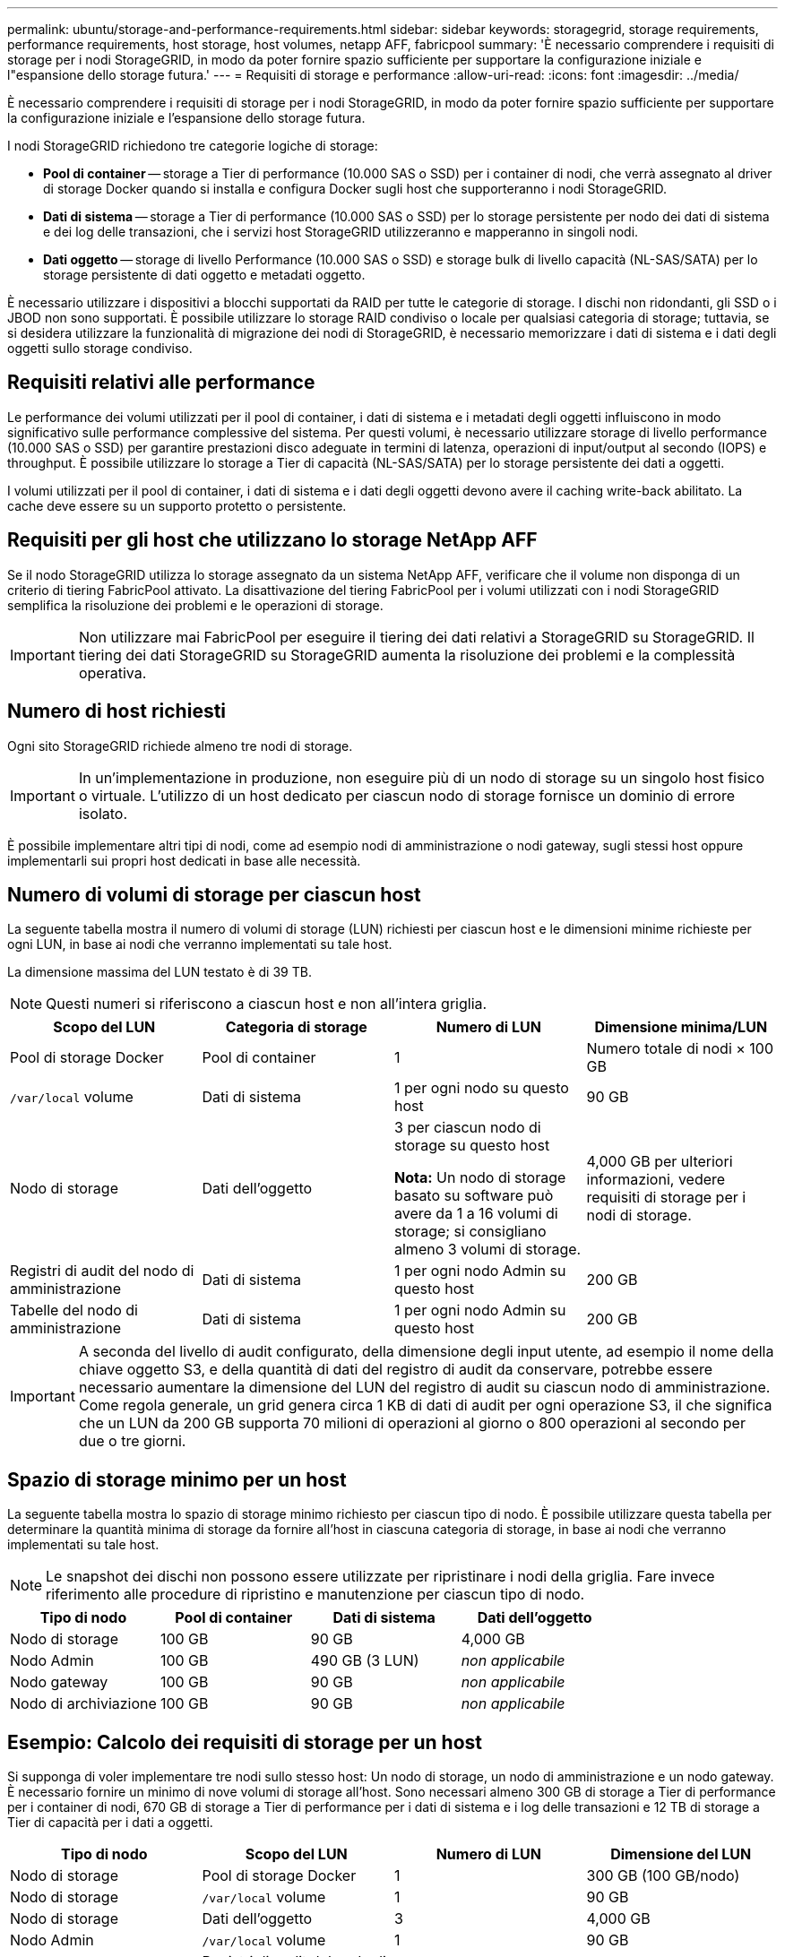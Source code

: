 ---
permalink: ubuntu/storage-and-performance-requirements.html 
sidebar: sidebar 
keywords: storagegrid, storage requirements, performance requirements, host storage, host volumes, netapp AFF, fabricpool 
summary: 'È necessario comprendere i requisiti di storage per i nodi StorageGRID, in modo da poter fornire spazio sufficiente per supportare la configurazione iniziale e l"espansione dello storage futura.' 
---
= Requisiti di storage e performance
:allow-uri-read: 
:icons: font
:imagesdir: ../media/


[role="lead"]
È necessario comprendere i requisiti di storage per i nodi StorageGRID, in modo da poter fornire spazio sufficiente per supportare la configurazione iniziale e l'espansione dello storage futura.

I nodi StorageGRID richiedono tre categorie logiche di storage:

* *Pool di container* -- storage a Tier di performance (10.000 SAS o SSD) per i container di nodi, che verrà assegnato al driver di storage Docker quando si installa e configura Docker sugli host che supporteranno i nodi StorageGRID.
* *Dati di sistema* -- storage a Tier di performance (10.000 SAS o SSD) per lo storage persistente per nodo dei dati di sistema e dei log delle transazioni, che i servizi host StorageGRID utilizzeranno e mapperanno in singoli nodi.
* *Dati oggetto* -- storage di livello Performance (10.000 SAS o SSD) e storage bulk di livello capacità (NL-SAS/SATA) per lo storage persistente di dati oggetto e metadati oggetto.


È necessario utilizzare i dispositivi a blocchi supportati da RAID per tutte le categorie di storage. I dischi non ridondanti, gli SSD o i JBOD non sono supportati. È possibile utilizzare lo storage RAID condiviso o locale per qualsiasi categoria di storage; tuttavia, se si desidera utilizzare la funzionalità di migrazione dei nodi di StorageGRID, è necessario memorizzare i dati di sistema e i dati degli oggetti sullo storage condiviso.



== Requisiti relativi alle performance

Le performance dei volumi utilizzati per il pool di container, i dati di sistema e i metadati degli oggetti influiscono in modo significativo sulle performance complessive del sistema. Per questi volumi, è necessario utilizzare storage di livello performance (10.000 SAS o SSD) per garantire prestazioni disco adeguate in termini di latenza, operazioni di input/output al secondo (IOPS) e throughput. È possibile utilizzare lo storage a Tier di capacità (NL-SAS/SATA) per lo storage persistente dei dati a oggetti.

I volumi utilizzati per il pool di container, i dati di sistema e i dati degli oggetti devono avere il caching write-back abilitato. La cache deve essere su un supporto protetto o persistente.



== Requisiti per gli host che utilizzano lo storage NetApp AFF

Se il nodo StorageGRID utilizza lo storage assegnato da un sistema NetApp AFF, verificare che il volume non disponga di un criterio di tiering FabricPool attivato. La disattivazione del tiering FabricPool per i volumi utilizzati con i nodi StorageGRID semplifica la risoluzione dei problemi e le operazioni di storage.


IMPORTANT: Non utilizzare mai FabricPool per eseguire il tiering dei dati relativi a StorageGRID su StorageGRID. Il tiering dei dati StorageGRID su StorageGRID aumenta la risoluzione dei problemi e la complessità operativa.



== Numero di host richiesti

Ogni sito StorageGRID richiede almeno tre nodi di storage.


IMPORTANT: In un'implementazione in produzione, non eseguire più di un nodo di storage su un singolo host fisico o virtuale. L'utilizzo di un host dedicato per ciascun nodo di storage fornisce un dominio di errore isolato.

È possibile implementare altri tipi di nodi, come ad esempio nodi di amministrazione o nodi gateway, sugli stessi host oppure implementarli sui propri host dedicati in base alle necessità.



== Numero di volumi di storage per ciascun host

La seguente tabella mostra il numero di volumi di storage (LUN) richiesti per ciascun host e le dimensioni minime richieste per ogni LUN, in base ai nodi che verranno implementati su tale host.

La dimensione massima del LUN testato è di 39 TB.


NOTE: Questi numeri si riferiscono a ciascun host e non all'intera griglia.

|===
| Scopo del LUN | Categoria di storage | Numero di LUN | Dimensione minima/LUN 


 a| 
Pool di storage Docker
 a| 
Pool di container
 a| 
1
 a| 
Numero totale di nodi × 100 GB



 a| 
`/var/local` volume
 a| 
Dati di sistema
 a| 
1 per ogni nodo su questo host
 a| 
90 GB



 a| 
Nodo di storage
 a| 
Dati dell'oggetto
 a| 
3 per ciascun nodo di storage su questo host

*Nota:* Un nodo di storage basato su software può avere da 1 a 16 volumi di storage; si consigliano almeno 3 volumi di storage.
 a| 
4,000 GB per ulteriori informazioni, vedere requisiti di storage per i nodi di storage.



 a| 
Registri di audit del nodo di amministrazione
 a| 
Dati di sistema
 a| 
1 per ogni nodo Admin su questo host
 a| 
200 GB



 a| 
Tabelle del nodo di amministrazione
 a| 
Dati di sistema
 a| 
1 per ogni nodo Admin su questo host
 a| 
200 GB

|===

IMPORTANT: A seconda del livello di audit configurato, della dimensione degli input utente, ad esempio il nome della chiave oggetto S3, e della quantità di dati del registro di audit da conservare, potrebbe essere necessario aumentare la dimensione del LUN del registro di audit su ciascun nodo di amministrazione. Come regola generale, un grid genera circa 1 KB di dati di audit per ogni operazione S3, il che significa che un LUN da 200 GB supporta 70 milioni di operazioni al giorno o 800 operazioni al secondo per due o tre giorni.



== Spazio di storage minimo per un host

La seguente tabella mostra lo spazio di storage minimo richiesto per ciascun tipo di nodo. È possibile utilizzare questa tabella per determinare la quantità minima di storage da fornire all'host in ciascuna categoria di storage, in base ai nodi che verranno implementati su tale host.


NOTE: Le snapshot dei dischi non possono essere utilizzate per ripristinare i nodi della griglia. Fare invece riferimento alle procedure di ripristino e manutenzione per ciascun tipo di nodo.

|===
| Tipo di nodo | Pool di container | Dati di sistema | Dati dell'oggetto 


| Nodo di storage  a| 
100 GB
 a| 
90 GB
 a| 
4,000 GB



 a| 
Nodo Admin
 a| 
100 GB
 a| 
490 GB (3 LUN)
 a| 
_non applicabile_



 a| 
Nodo gateway
 a| 
100 GB
 a| 
90 GB
 a| 
_non applicabile_



 a| 
Nodo di archiviazione
 a| 
100 GB
 a| 
90 GB
 a| 
_non applicabile_

|===


== Esempio: Calcolo dei requisiti di storage per un host

Si supponga di voler implementare tre nodi sullo stesso host: Un nodo di storage, un nodo di amministrazione e un nodo gateway. È necessario fornire un minimo di nove volumi di storage all'host. Sono necessari almeno 300 GB di storage a Tier di performance per i container di nodi, 670 GB di storage a Tier di performance per i dati di sistema e i log delle transazioni e 12 TB di storage a Tier di capacità per i dati a oggetti.

|===
| Tipo di nodo | Scopo del LUN | Numero di LUN | Dimensione del LUN 


| Nodo di storage  a| 
Pool di storage Docker
 a| 
1
 a| 
300 GB (100 GB/nodo)



 a| 
Nodo di storage
 a| 
`/var/local` volume
 a| 
1
 a| 
90 GB



| Nodo di storage  a| 
Dati dell'oggetto
 a| 
3
 a| 
4,000 GB



 a| 
Nodo Admin
 a| 
`/var/local` volume
 a| 
1
 a| 
90 GB



| Nodo Admin  a| 
Registri di audit del nodo di amministrazione
 a| 
1
 a| 
200 GB



| Nodo Admin  a| 
Tabelle del nodo di amministrazione
 a| 
1
 a| 
200 GB



 a| 
Nodo gateway
 a| 
`/var/local` volume
 a| 
1
 a| 
90 GB



 a| 
*Totale*
 a| 
 a| 
*9*
 a| 
*Pool di container:* 300 GB

*Dati di sistema:* 670 GB

*Dati oggetto:* 12,000 GB

|===


== Requisiti di storage per i nodi di storage

Un nodo di storage basato su software può avere da 1 a 16 volumi di storage: Si consiglia di utilizzare almeno -3 volumi di storage. Ogni volume di storage deve essere pari o superiore a 4 TB.


NOTE: Un nodo di storage dell'appliance può avere fino a 48 volumi di storage.

Come mostrato nella figura, StorageGRID riserva spazio per i metadati degli oggetti sul volume di storage 0 di ciascun nodo di storage. Qualsiasi spazio rimanente sul volume di storage 0 e qualsiasi altro volume di storage nel nodo di storage viene utilizzato esclusivamente per i dati a oggetti.

image::../media/metadata_space_storage_node.png[Nodo di storage spazio metadati]

Per garantire la ridondanza e proteggere i metadati degli oggetti dalla perdita, StorageGRID memorizza tre copie dei metadati per tutti gli oggetti del sistema in ogni sito. Le tre copie dei metadati degli oggetti sono distribuite in modo uniforme in tutti i nodi di storage di ciascun sito.

Quando si assegna spazio al volume 0 di un nuovo nodo di storage, è necessario assicurarsi che vi sia spazio sufficiente per la porzione di tale nodo di tutti i metadati dell'oggetto.

* È necessario assegnare almeno 4 TB al volume 0.
+

NOTE: Se si utilizza un solo volume di storage per un nodo di storage e si assegnano 4 TB o meno al volume, il nodo di storage potrebbe entrare nello stato di sola lettura dello storage all'avvio e memorizzare solo i metadati degli oggetti.

* Se si installa un nuovo sistema StorageGRID 11.5 e ciascun nodo di storage dispone di almeno 128 GB di RAM, è necessario assegnare 8 TB o più al volume 0. L'utilizzo di un valore maggiore per il volume 0 può aumentare lo spazio consentito per i metadati su ciascun nodo di storage.
* Quando si configurano diversi nodi di storage per un sito, utilizzare la stessa impostazione per il volume 0, se possibile. Se un sito contiene nodi di storage di dimensioni diverse, il nodo di storage con il volume più piccolo 0 determinerà la capacità dei metadati di quel sito.


Per ulteriori informazioni, consultare le istruzioni per l'amministrazione di StorageGRID e cercare "`managing object metadata storage`".

link:../admin/index.html["Amministrare StorageGRID"]

.Informazioni correlate
link:node-container-migration-requirements.html["Requisiti per la migrazione dei container di nodi"]

link:../maintain/index.html["Mantieni  Ripristina"]
